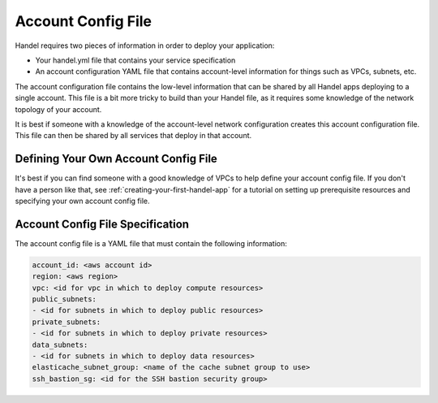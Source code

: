 .. _account-config-file:

Account Config File
===================
Handel requires two pieces of information in order to deploy your application:

* Your handel.yml file that contains your service specification
* An account configuration YAML file that contains account-level information for things such as VPCs, subnets, etc.

The account configuration file contains the low-level information that can be shared by all Handel apps deploying to a single account. This file is a bit more tricky to build than your Handel file, as it requires some knowledge of the network topology of your account.

It is best if someone with a knowledge of the account-level network configuration creates this account configuration file. This file can then be shared by all services that deploy in that account.

Defining Your Own Account Config File
-------------------------------------
It's best if you can find someone with a good knowledge of VPCs to help define your account config file. If you don't have a person like that, see :ref:`creating-your-first-handel-app` for a tutorial on setting up prerequisite resources and specifying your own account config file.

Account Config File Specification
---------------------------------
The account config file is a YAML file that must contain the following information:

.. code-block:: yaml

  account_id: <aws account id>
  region: <aws region>
  vpc: <id for vpc in which to deploy compute resources>
  public_subnets:
  - <id for subnets in which to deploy public resources>
  private_subnets:
  - <id for subnets in which to deploy private resources>
  data_subnets:
  - <id for subnets in which to deploy data resources>
  elasticache_subnet_group: <name of the cache subnet group to use>
  ssh_bastion_sg: <id for the SSH bastion security group>